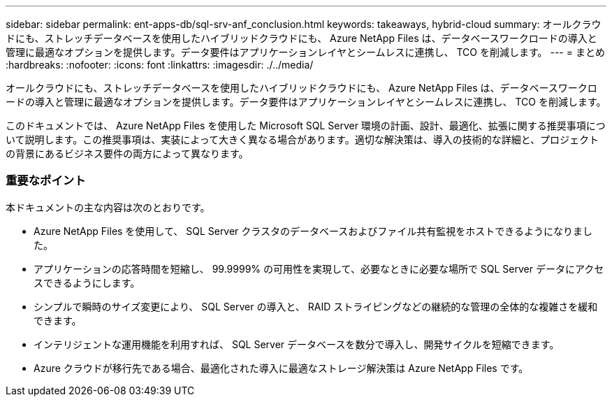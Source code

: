 ---
sidebar: sidebar 
permalink: ent-apps-db/sql-srv-anf_conclusion.html 
keywords: takeaways, hybrid-cloud 
summary: オールクラウドにも、ストレッチデータベースを使用したハイブリッドクラウドにも、 Azure NetApp Files は、データベースワークロードの導入と管理に最適なオプションを提供します。データ要件はアプリケーションレイヤとシームレスに連携し、 TCO を削減します。 
---
= まとめ
:hardbreaks:
:nofooter: 
:icons: font
:linkattrs: 
:imagesdir: ./../media/


オールクラウドにも、ストレッチデータベースを使用したハイブリッドクラウドにも、 Azure NetApp Files は、データベースワークロードの導入と管理に最適なオプションを提供します。データ要件はアプリケーションレイヤとシームレスに連携し、 TCO を削減します。

このドキュメントでは、 Azure NetApp Files を使用した Microsoft SQL Server 環境の計画、設計、最適化、拡張に関する推奨事項について説明します。この推奨事項は、実装によって大きく異なる場合があります。適切な解決策は、導入の技術的な詳細と、プロジェクトの背景にあるビジネス要件の両方によって異なります。



=== 重要なポイント

本ドキュメントの主な内容は次のとおりです。

* Azure NetApp Files を使用して、 SQL Server クラスタのデータベースおよびファイル共有監視をホストできるようになりました。
* アプリケーションの応答時間を短縮し、 99.9999% の可用性を実現して、必要なときに必要な場所で SQL Server データにアクセスできるようにします。
* シンプルで瞬時のサイズ変更により、 SQL Server の導入と、 RAID ストライピングなどの継続的な管理の全体的な複雑さを緩和できます。
* インテリジェントな運用機能を利用すれば、 SQL Server データベースを数分で導入し、開発サイクルを短縮できます。
* Azure クラウドが移行先である場合、最適化された導入に最適なストレージ解決策は Azure NetApp Files です。

